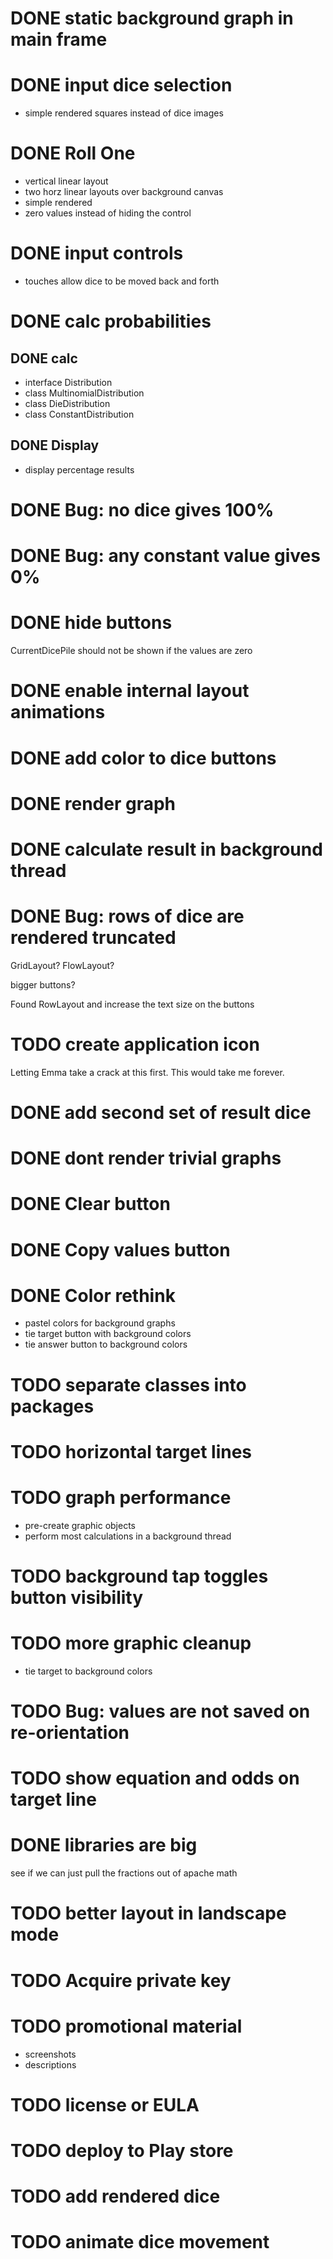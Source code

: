 
* DONE static background graph in main frame

* DONE input dice selection

- simple rendered squares instead of dice images

* DONE Roll One

- vertical linear layout
- two horz linear layouts over background canvas
- simple rendered
- zero values instead of hiding the control

* DONE input controls

- touches allow dice to be moved back and forth

* DONE calc probabilities

** DONE calc

- interface Distribution
- class MultinomialDistribution
- class DieDistribution
- class ConstantDistribution

** DONE Display

- display percentage results

* DONE Bug: no dice gives 100%

* DONE Bug: any constant value gives 0%

* DONE hide buttons

CurrentDicePile should not be shown if the values are zero

* DONE enable internal layout animations

* DONE add color to dice buttons

* DONE render graph

* DONE calculate result in background thread

* DONE Bug: rows of dice are rendered truncated

GridLayout? FlowLayout?

bigger buttons?

Found RowLayout and increase the text size on the buttons

* TODO create application icon

Letting Emma take a crack at this first.
This would take me forever.

* DONE add second set of result dice

* DONE dont render trivial graphs

* DONE Clear button

* DONE Copy values button

* DONE Color rethink

- pastel colors for background graphs
- tie target button with background colors
- tie answer button to background colors

* TODO separate classes into packages

* TODO horizontal target lines

* TODO graph performance

- pre-create graphic objects
- perform most calculations in a background thread

* TODO background tap toggles button visibility

* TODO more graphic cleanup

- tie target to background colors

* TODO Bug: values are not saved on re-orientation

* TODO show equation and odds on target line

* DONE libraries are big

see if we can just pull the fractions out of apache math

* TODO better layout in landscape mode

* TODO Acquire private key

* TODO promotional material

- screenshots
- descriptions

* TODO license or EULA

* TODO deploy to Play store


* TODO add rendered dice

* TODO animate dice movement

